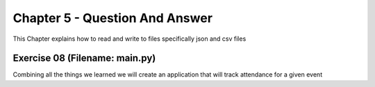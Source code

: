 Chapter 5 - Question And Answer
===============================
This Chapter explains how to read and write to files specifically json and csv files

Exercise 08 (Filename: main.py)
-------------------------------
Combining all the things we learned we will create an application that will track attendance for a given event

